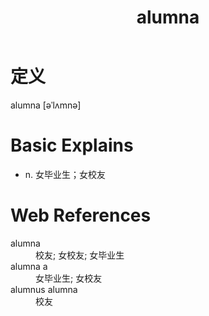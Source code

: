 #+title: alumna
#+roam_tags:英语单词

* 定义
  
alumna [əˈlʌmnə]

* Basic Explains
- n. 女毕业生；女校友

* Web References
- alumna :: 校友; 女校友; 女毕业生
- alumna a :: 女毕业生; 女校友
- alumnus alumna :: 校友

